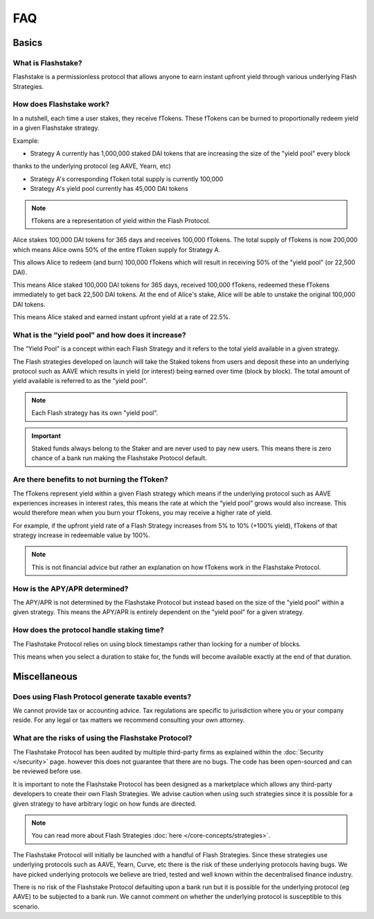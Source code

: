 FAQ
===

**Basics**
----------

What is Flashstake?
~~~~~~~~~~~~~~~~~~~~~~~~~~~
Flashstake is a permissionless protocol that allows anyone to earn instant upfront yield through various underlying
Flash Strategies.


How does Flashstake work?
~~~~~~~~~~~~~~~~~~~~~~~~~~~
In a nutshell, each time a user stakes, they receive fTokens. These fTokens can be burned to proportionally redeem
yield in a given Flashstake strategy.

Example:

- Strategy A currently has 1,000,000 staked DAI tokens that are increasing the size of the "yield pool" every block
thanks to the underlying protocol (eg AAVE, Yearn, etc)

- Strategy A's corresponding fToken total supply is currently 100,000

- Strategy A's yield pool currently has 45,000 DAI tokens

.. note::
    fTokens are a representation of yield within the Flash Protocol.

Alice stakes 100,000 DAI tokens for 365 days and receives 100,000 fTokens. The total supply of fTokens is now
200,000 which means Alice owns 50% of the entire fToken supply for Strategy A.

This allows Alice to redeem (and burn) 100,000 fTokens which will result in receiving 50% of the "yield pool" (or 22,500 DAI).

This means Alice staked 100,000 DAI tokens for 365 days, received 100,000 fTokens, redeemed these fTokens immediately
to get back 22,500 DAI tokens. At the end of Alice's stake, Alice will be able to unstake the original 100,000 DAI tokens.

This means Alice staked and earned instant upfront yield at a rate of 22.5%.


What is the “yield pool” and how does it increase?
~~~~~~~~~~~~~~~~~~~~~~~~~~~
The “Yield Pool” is a concept within each Flash Strategy and it refers to the total yield available in a given strategy.

The Flash strategies developed on launch will take the Staked tokens from users and deposit these into an underlying
protocol such as AAVE which results in yield (or interest) being earned over time (block by block). The total amount
of yield available is referred to as the "yield pool".

.. note::
    Each Flash strategy has its own "yield pool".

.. important::
    Staked funds always belong to the Staker and are never used to pay new users. This means there is zero
    chance of a bank run making the Flashstake Protocol default.


Are there benefits to not burning the fToken?
~~~~~~~~~~~~~~~~~~~~~~~~~~~
The fTokens represent yield within a given Flash strategy which means if the underlying protocol such as
AAVE experiences increases in interest rates, this means the rate at which the “yield pool” grows would also increase.
This would therefore mean when you burn your fTokens, you may receive a higher rate of yield.

For example, if the upfront yield rate of a Flash Strategy increases from 5% to 10% (+100% yield), fTokens of that
strategy increase in redeemable value by 100%.

.. note::
    This is not financial advice but rather an explanation on how fTokens work in the Flashstake Protocol.


How is the APY/APR determined?
~~~~~~~~~~~~~~~~~~~~~~~~~~~
The APY/APR is not determined by the Flashstake Protocol but instead based on the size of the "yield pool" within a
given strategy. This means the APY/APR is entirely dependent on the "yield pool" for a given strategy.


How does the protocol handle staking time?
~~~~~~~~~~~~~~~~~~~~~~~~~~~
The Flashstake Protocol relies on using block timestamps rather than locking for a number of blocks.

This means when you select a duration to stake for, the funds will become available exactly at the end of that duration.



**Miscellaneous**
-----------------

Does using Flash Protocol generate taxable events?
~~~~~~~~~~~~~~~~~~~~~~~~~~~~~~~~~~~~~~~~~~~~~~~~~~~~~~
We cannot provide tax or accounting advice. Tax regulations are specific
to jurisdiction where you or your company reside. For any legal or tax
matters we recommend consulting your own attorney.


What are the risks of using the Flashstake Protocol?
~~~~~~~~~~~~~~~~~~~~~~~~~~~
The Flashstake Protocol has been audited by multiple third-party firms as explained within the :doc:`Security </security>` page.
however this does not guarantee that there are no bugs. The code has been open-sourced and can be reviewed before use.

It is important to note the Flashstake Protocol has been designed as a marketplace which allows any third-party
developers to create their own Flash Strategies. We advise caution when using such strategies since it is possible
for a given strategy to have arbitrary logic on how funds are directed.

.. note::
    You can read more about Flash Strategies :doc:`here </core-concepts/strategies>`.

The Flashstake Protocol will initially be launched with a handful of Flash Strategies. Since these strategies use
underlying protocols such as AAVE, Yearn, Curve, etc there is the risk of these underlying protocols having bugs.
We have picked underlying protocols we believe are tried, tested and well known within the decentralised
finance industry.

There is no risk of the Flashstake Protocol defaulting upon a bank run but it is possible for the underlying
protocol (eg AAVE) to be subjected to a bank run. We cannot comment on whether the underlying protocol is
susceptible to this scenario.
